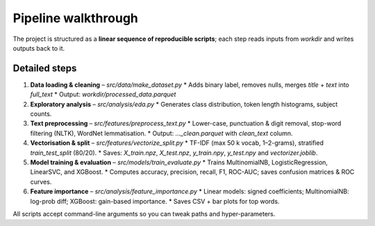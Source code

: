 Pipeline walkthrough
=====================

The project is structured as a **linear sequence of reproducible scripts**; each step reads
inputs from *workdir* and writes outputs back to it.

.. mermaid::
   :caption: High-level data flow

   graph TD;
     A[Raw CSVs True.csv + Fake.csv] --> B[make_dataset.py];
     B --> C[processed_data.parquet];
     C --> D[preprocess_text.py];
     D --> E[processed_data_clean.parquet];
     E --> F[vectorize_split.py];
     F -.->|saves| G[features/ X_*.npz + y_*.npy];
     G --> H[train_evaluate.py];
     H --> I[models/*.joblib];
     H --> J[reports/plots+metrics];
     I --> K[feature_importance.py];
     H --> K;
     K --> L[importance/*.png + .csv];

Detailed steps
--------------

1. **Data loading & cleaning** – `src/data/make_dataset.py`
   * Adds binary label, removes nulls, merges *title* + *text* into *full_text*
   * Output: `workdir/processed_data.parquet`

2. **Exploratory analysis** – `src/analysis/eda.py`
   * Generates class distribution, token length histograms, subject counts.

3. **Text preprocessing** – `src/features/preprocess_text.py`
   * Lower-case, punctuation & digit removal, stop-word filtering (NLTK), WordNet lemmatisation.
   * Output: `..._clean.parquet` with `clean_text` column.

4. **Vectorisation & split** – `src/features/vectorize_split.py`
   * TF-IDF (max 50 k vocab, 1–2-grams), stratified `train_test_split` (80/20).
   * Saves: `X_train.npz`, `X_test.npz`, `y_train.npy`, `y_test.npy` and `vectorizer.joblib`.

5. **Model training & evaluation** – `src/models/train_evaluate.py`
   * Trains MultinomialNB, LogisticRegression, LinearSVC, and XGBoost.
   * Computes accuracy, precision, recall, F1, ROC-AUC; saves confusion matrices & ROC curves.

6. **Feature importance** – `src/analysis/feature_importance.py`
   * Linear models: signed coefficients; MultinomialNB: log-prob diff; XGBoost: gain-based importance.
   * Saves CSV + bar plots for top words.

All scripts accept command-line arguments so you can tweak paths and hyper-parameters. 